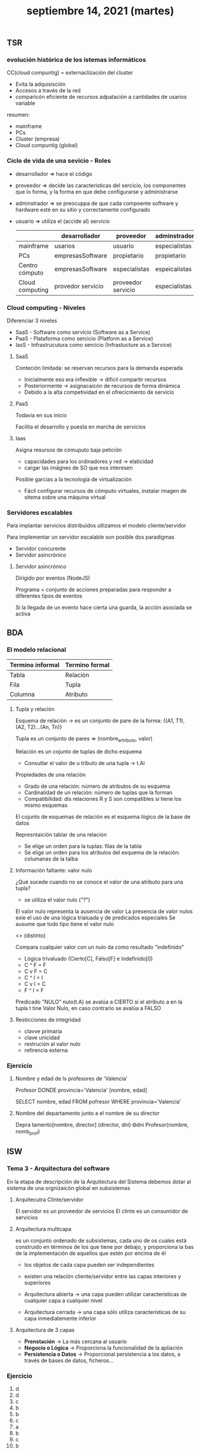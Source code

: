 #+TITLE: septiembre 14, 2021 (martes)
** TSR
*** evolución histórica de los istemas informáticos
CC(cloud compuntig) = externaclización del cluster
 - Evita la adquisisción
 - Accesos a través de la red
 - comparicón eficiente de recursos adpatación a cantidades de usarios variable

resumen:
- mainframe
- PCs
- Cluster (empresa)
- Cloud compuntig (global)
*** Ciclo de vida de una sevicio - Roles
- desarrollador => hace el código
- proveedor => decide las caracteristicas del sercicio, los componentes que lo forma, y la forma en que debe configurarse y administrarse
- adminstrador => se preocuppa de que cada compoente software y hardware esté en su sitio y correctamente configurado
- usuario => utiliza el (accide al) servicio

  |                 | desarrollador     | proveedor          | adminstrador  | usuario    |
  |-----------------+-------------------+--------------------+---------------+------------|
  | mainframe       | usarios           | usuario            | especialistas | pocos      |
  | PCs             | empresasSoftware  | propietario        | propietario   | único      |
  | Centro cómputo  | empresasSoftware  | especialistas      | espeicalistas | muchos     |
  | Cloud computing | provedor servicio | proveedor servicio | especialistas | muchísimos |

*** Cloud computing - Niveles
Diferenciar 3 niveles
- SaaS - Software como servicio (Software as a Service)
- PaaS - Plataforma como sercicio (Platform as a Service)
- IasS - Infrastrucutura como sercicio (Infrastucture as a Service)

**** SaaS
Conteción limitada: se reservan recursos para la demanda esperada

- Inicialmente eso era inflexible -> dificil compartir recursos
- Posteriormente -> asignacaicón de recursos de forma dinámica
- Debido a la alta competividad en el ofrecicmiento de servicio

**** PaaS
Todavia en sus inicio

Facilita el desarrollo y puesta en marcha de servicios

**** Iaas
Asigna resursos de cómuputo baja petición
- capacidades para los ordinadores y red -> elaticidad
- cargar las imágnes de SO que nos interesen

Posible garcias a la tecnología de virtualización
- Fácil configurar recursos de cómputo virtuales, instalar imagen de sitema sobre una máquina virtual

*** Servidores escalables
Para implantar servicios distribuidos utlizamos el modelo cliente/servidor

Para implementar un servidor escalable son posible dos paradigmas
- Servidor concurente
- Servidor asincrónico


**** Servidor asincrónico
Dirigido por eventos (NodeJS)

Programa = conjunto de acciones preparadas para responder a diferentes tipos de eventos

Si la llegada de un evento hace cierta una guarda, la acción asociada se activa
** BDA
*** El modelo relacional

| Termino informal | Termino formal |
|------------------+----------------|
| Tabla            | Relación       |
| Fila             | Tupla          |
| Columna          | Atributo       |
**** Tupla y relación
Esquema de relación -> es un conjunto de pare de la forma: {(A1, T1),(A2, T2)...(An, Tn)}

Tupla es un conjunto de pares => (nombre_artributo, valor)

Relación es un cojunto de tuplas de dicho esquema

- Consutlar el valor de u tributo de una tupla -> t.Ai

Propiedades de una relación
- Grado de una relación: número de atributos de su esquema
- Cardinalidad de un relación: número de tuplas que la forman
- Compatibilidad: dis relaciones R y S son compatibles si tiene los mismo esquemas


El cojunto de esquemas de relación es el esquema lógico de la base de datos

Represntaición tablar de una relación
- Se elige un orden para la tuplas: filas de la tabla
- Se elige un orden para los atribulos del esquema de la relación: columanas de la talba

**** Información faltante: valor nulo
¿Qué sucede cuando no se conoce el valor de una atributo para una tupla?
 - se utiliza el valor nulo ("?")

El valor nulo representa la ausencia de valor
La presencia de valor nulos exie el uso de una lógica trialuada y de predicados especiales
Se ausume que todo tipo tiene el valor nulo

<> (distinto)

Compara cualquier valor con un nulo da como resultado "indefinido"
- Lógica trivaluado (Cierto[C], Falso[F] e Indefinido[I])


- C ^ F = F
- C v F = C
- C ^ I = I
- C v I = C
- F ^ I = F

Predicado "NULO"
nulo(t.A) se avalúa a CIERTO si el atributo a en la tupla t tine Valor Nulo, en caso contrario se avalúa a FALSO

**** Resticciones de integridad
- clavve primaria
- clave unicidad
- restrución al valor nulo
- refirencia externa


*** Ejercicio

**** Nombre y edad de ls profesores de 'Valencia'

Profesor DONDE provincia='Valencia' [nombre, edad]

SELECT nombre, edad
FROM pofresor
WHERE provincia='Valencia'

**** Nombre del departamento junto a el nombre de su director

Depra   tamento[nombre, director] (director, dni) ⨷dni Profesor(nombre, nomb_prof)
** ISW
*** Tema 3 - Arquitectura del software
 En la etapa de descripción de la Arquitectura del Sistema debemos dotar al sistema de una orgnizaicón global en subsistemas

**** Arquitecutra Clinte/servidor
El servidor es un proveedor de servicios
El clinte es un consumidor de servicios

**** Arquitectura multicapa
es un conjunto ordenado de subsistemas, cada uno de os cuales está construido en términos de los que tiene por debajo, y proporciona la bas de la implementación de aquellos que estén por encima de él

- los objetos de cada capa pueden ser independientes
- existen una relación cliente/servidor entre las capas interiores y superiores

- Arquitectura abierta -> una capa pueden utilizar características de cualquier capa a cualquier nivel
- Arquitectura cerrada -> una capa sólo utiliza características de su capa inmediatemente inferior

**** Arquitectura de 3 capas
- *Prenstación* -> La más cercana al usuario
- *Negocio o Lógica* -> Proporciona la funcionalidad de la apliación
- *Persistencia o Datos* -> Proporcional persistencia a los datos, a través de bases de datos, ficheros...

*** Ejercicio
1. d
2. d
3. c
4. b
5. b
6. c
7. a
8. b
9. c
10. b
